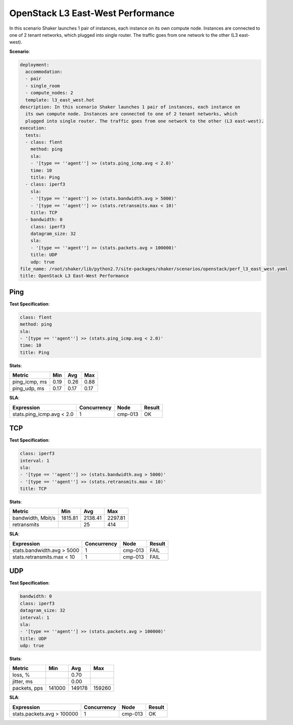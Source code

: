 .. _openstack_l3_east_west_performance:

OpenStack L3 East-West Performance
**********************************

In this scenario Shaker launches 1 pair of instances, each instance on its own
compute node. Instances are connected to one of 2 tenant networks, which
plugged into single router. The traffic goes from one network to the other (L3
east-west).

**Scenario**:

.. code-block:: yaml

    deployment:
      accommodation:
      - pair
      - single_room
      - compute_nodes: 2
      template: l3_east_west.hot
    description: In this scenario Shaker launches 1 pair of instances, each instance on
      its own compute node. Instances are connected to one of 2 tenant networks, which
      plugged into single router. The traffic goes from one network to the other (L3 east-west).
    execution:
      tests:
      - class: flent
        method: ping
        sla:
        - '[type == ''agent''] >> (stats.ping_icmp.avg < 2.0)'
        time: 10
        title: Ping
      - class: iperf3
        sla:
        - '[type == ''agent''] >> (stats.bandwidth.avg > 5000)'
        - '[type == ''agent''] >> (stats.retransmits.max < 10)'
        title: TCP
      - bandwidth: 0
        class: iperf3
        datagram_size: 32
        sla:
        - '[type == ''agent''] >> (stats.packets.avg > 100000)'
        title: UDP
        udp: true
    file_name: /root/shaker/lib/python2.7/site-packages/shaker/scenarios/openstack/perf_l3_east_west.yaml
    title: OpenStack L3 East-West Performance

Ping
====

**Test Specification**:

.. code-block:: yaml

    class: flent
    method: ping
    sla:
    - '[type == ''agent''] >> (stats.ping_icmp.avg < 2.0)'
    time: 10
    title: Ping

.. image:: 35b2c9b9-485e-4230-9184-fce31f9ffaab.svg

**Stats**:

=============  ========  ========  ========
Metric         Min       Avg       Max     
=============  ========  ========  ========
ping_icmp, ms      0.19      0.26      0.88
ping_udp, ms       0.17      0.17      0.17
=============  ========  ========  ========

**SLA**:

=========================  ===========  ========  ========
Expression                 Concurrency  Node      Result  
=========================  ===========  ========  ========
stats.ping_icmp.avg < 2.0            1  cmp-013   OK
=========================  ===========  ========  ========

TCP
===

**Test Specification**:

.. code-block:: yaml

    class: iperf3
    interval: 1
    sla:
    - '[type == ''agent''] >> (stats.bandwidth.avg > 5000)'
    - '[type == ''agent''] >> (stats.retransmits.max < 10)'
    title: TCP

.. image:: ae5b214c-6e94-4370-8b2d-a987eb0a07c0.svg

**Stats**:

=================  ========  ========  ========
Metric             Min       Avg       Max     
=================  ========  ========  ========
bandwidth, Mbit/s   1815.81   2138.41   2297.81
retransmits                        25       414
=================  ========  ========  ========

**SLA**:

==========================  ===========  ========  ========
Expression                  Concurrency  Node      Result  
==========================  ===========  ========  ========
stats.bandwidth.avg > 5000            1  cmp-013   FAIL
stats.retransmits.max < 10            1  cmp-013   FAIL
==========================  ===========  ========  ========

UDP
===

**Test Specification**:

.. code-block:: yaml

    bandwidth: 0
    class: iperf3
    datagram_size: 32
    interval: 1
    sla:
    - '[type == ''agent''] >> (stats.packets.avg > 100000)'
    title: UDP
    udp: true

.. image:: 03b5ba31-09bb-4224-8652-3b3a8938d0ab.svg

**Stats**:

============  ========  ========  ========
Metric        Min       Avg       Max     
============  ========  ========  ========
loss, %                     0.70
jitter, ms                  0.00
packets, pps    141000    149178    159260
============  ========  ========  ========

**SLA**:

==========================  ===========  ========  ========
Expression                  Concurrency  Node      Result  
==========================  ===========  ========  ========
stats.packets.avg > 100000            1  cmp-013   OK
==========================  ===========  ========  ========


